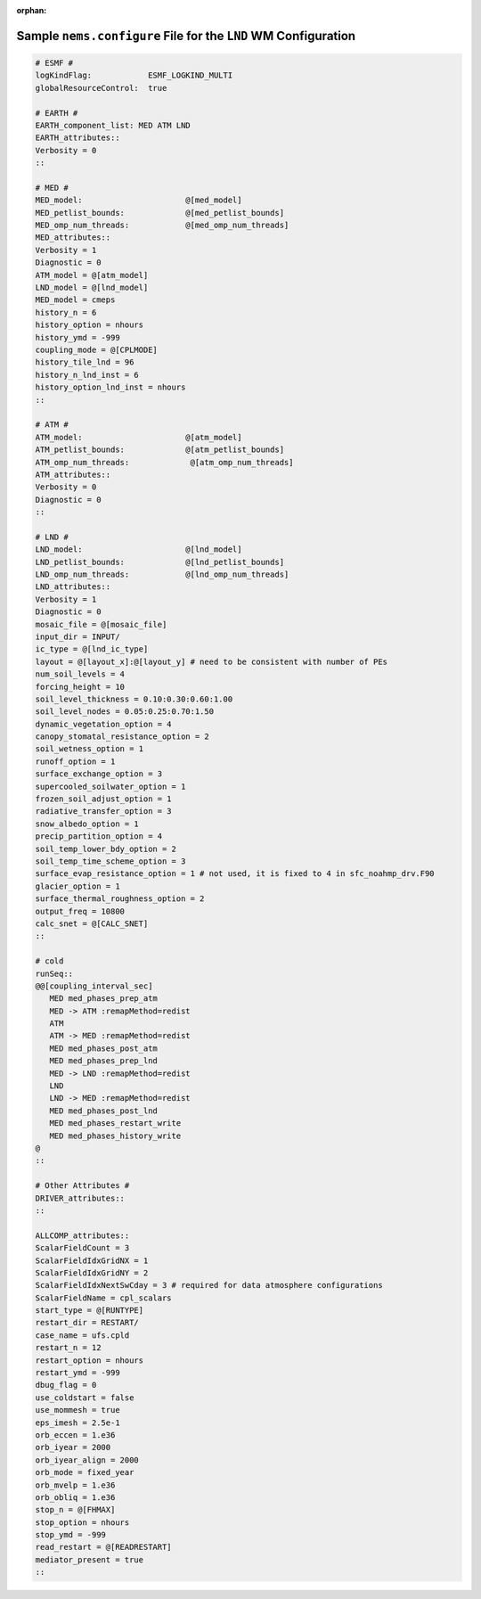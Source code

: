 :orphan:

*******************************************************************
Sample ``nems.configure`` File for the ``LND`` WM Configuration
*******************************************************************

.. code-block:: console

   # ESMF #
   logKindFlag:            ESMF_LOGKIND_MULTI
   globalResourceControl:  true

   # EARTH #
   EARTH_component_list: MED ATM LND
   EARTH_attributes::
   Verbosity = 0
   ::

   # MED #
   MED_model:                      @[med_model]
   MED_petlist_bounds:             @[med_petlist_bounds]
   MED_omp_num_threads:            @[med_omp_num_threads]
   MED_attributes::
   Verbosity = 1
   Diagnostic = 0
   ATM_model = @[atm_model]
   LND_model = @[lnd_model]
   MED_model = cmeps
   history_n = 6
   history_option = nhours
   history_ymd = -999
   coupling_mode = @[CPLMODE]
   history_tile_lnd = 96
   history_n_lnd_inst = 6
   history_option_lnd_inst = nhours
   ::

   # ATM #
   ATM_model:                      @[atm_model]
   ATM_petlist_bounds:             @[atm_petlist_bounds]
   ATM_omp_num_threads:             @[atm_omp_num_threads]
   ATM_attributes::
   Verbosity = 0
   Diagnostic = 0
   ::

   # LND #
   LND_model:                      @[lnd_model]
   LND_petlist_bounds:             @[lnd_petlist_bounds]
   LND_omp_num_threads:            @[lnd_omp_num_threads]
   LND_attributes::
   Verbosity = 1
   Diagnostic = 0
   mosaic_file = @[mosaic_file]
   input_dir = INPUT/
   ic_type = @[lnd_ic_type]
   layout = @[layout_x]:@[layout_y] # need to be consistent with number of PEs
   num_soil_levels = 4
   forcing_height = 10
   soil_level_thickness = 0.10:0.30:0.60:1.00
   soil_level_nodes = 0.05:0.25:0.70:1.50
   dynamic_vegetation_option = 4
   canopy_stomatal_resistance_option = 2
   soil_wetness_option = 1
   runoff_option = 1
   surface_exchange_option = 3
   supercooled_soilwater_option = 1
   frozen_soil_adjust_option = 1
   radiative_transfer_option = 3
   snow_albedo_option = 1
   precip_partition_option = 4
   soil_temp_lower_bdy_option = 2
   soil_temp_time_scheme_option = 3
   surface_evap_resistance_option = 1 # not used, it is fixed to 4 in sfc_noahmp_drv.F90
   glacier_option = 1
   surface_thermal_roughness_option = 2
   output_freq = 10800
   calc_snet = @[CALC_SNET]
   ::

   # cold
   runSeq::
   @@[coupling_interval_sec]
      MED med_phases_prep_atm
      MED -> ATM :remapMethod=redist
      ATM
      ATM -> MED :remapMethod=redist
      MED med_phases_post_atm
      MED med_phases_prep_lnd
      MED -> LND :remapMethod=redist
      LND
      LND -> MED :remapMethod=redist
      MED med_phases_post_lnd
      MED med_phases_restart_write
      MED med_phases_history_write
   @
   ::

   # Other Attributes #
   DRIVER_attributes::
   ::

   ALLCOMP_attributes::
   ScalarFieldCount = 3
   ScalarFieldIdxGridNX = 1
   ScalarFieldIdxGridNY = 2
   ScalarFieldIdxNextSwCday = 3 # required for data atmosphere configurations
   ScalarFieldName = cpl_scalars
   start_type = @[RUNTYPE]
   restart_dir = RESTART/
   case_name = ufs.cpld
   restart_n = 12
   restart_option = nhours
   restart_ymd = -999
   dbug_flag = 0
   use_coldstart = false
   use_mommesh = true
   eps_imesh = 2.5e-1
   orb_eccen = 1.e36
   orb_iyear = 2000
   orb_iyear_align = 2000
   orb_mode = fixed_year
   orb_mvelp = 1.e36
   orb_obliq = 1.e36
   stop_n = @[FHMAX]
   stop_option = nhours
   stop_ymd = -999
   read_restart = @[READRESTART]
   mediator_present = true
   ::